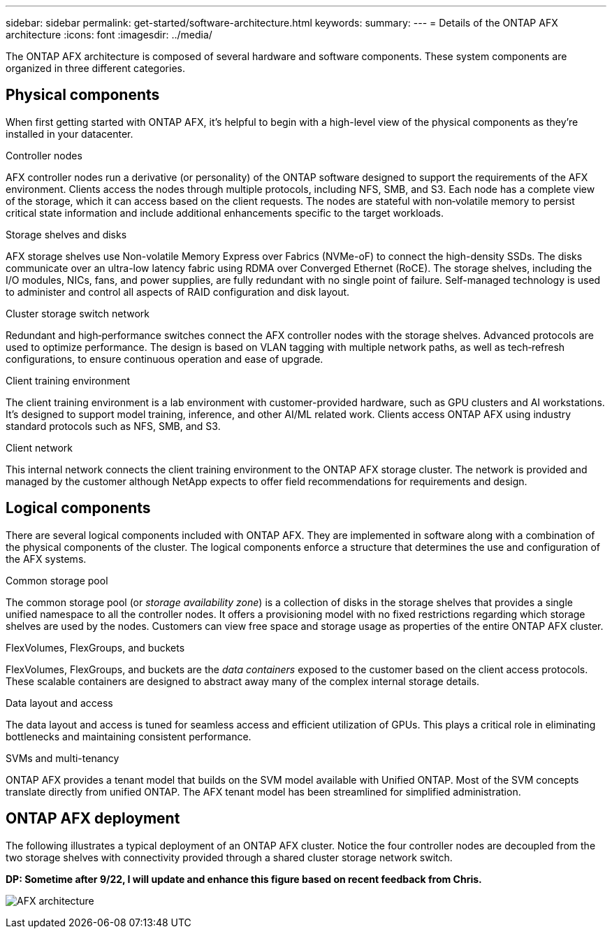 ---
sidebar: sidebar
permalink: get-started/software-architecture.html
keywords: 
summary: 
---
= Details of the ONTAP AFX architecture
:icons: font
:imagesdir: ../media/

[.lead]
The ONTAP AFX architecture is composed of several hardware and software components. These system components are organized in three different categories.

== Physical components

When first getting started with ONTAP AFX, it's helpful to begin with a high-level view of the physical components as they're installed in your datacenter.

.Controller nodes

AFX controller nodes run a derivative (or personality) of the ONTAP software designed to support the requirements of the AFX environment. Clients access the nodes through multiple protocols, including NFS, SMB, and S3. Each node has a complete view of the storage, which it can access based on the client requests. The nodes are stateful with non‑volatile memory to persist critical state information and include additional enhancements specific to the target workloads.

.Storage shelves and disks

AFX storage shelves use Non-volatile Memory Express over Fabrics (NVMe-oF) to connect the high-density SSDs. The disks communicate over an ultra-low latency fabric using RDMA over Converged Ethernet (RoCE). The storage shelves, including the I/O modules, NICs, fans, and power supplies, are fully redundant with no single point of failure. Self-managed technology is used to administer and control all aspects of RAID configuration and disk layout.

.Cluster storage switch network

Redundant and high‑performance switches connect the AFX controller nodes with the storage shelves. Advanced protocols are used to optimize performance. The design is based on VLAN tagging with multiple network paths, as well as tech‑refresh configurations, to ensure continuous operation and ease of upgrade.

.Client training environment

The client training environment is a lab environment with customer-provided hardware, such as GPU clusters and AI workstations. It's designed to support model training, inference, and other AI/ML related work. Clients access ONTAP AFX using industry standard protocols such as NFS, SMB, and S3.

.Client network

This internal network connects the client training environment to the ONTAP AFX storage cluster. The network is provided and managed by the customer although NetApp expects to offer field recommendations for requirements and design.

== Logical components

There are several logical components included with ONTAP AFX. They are implemented in software along with a combination of the physical components of the cluster. The logical components enforce a structure that determines the use and configuration of the AFX systems.

.Common storage pool

The common storage pool (or _storage availability zone_) is a collection of disks in the storage shelves that provides a single unified namespace to all the controller nodes. It offers a provisioning model with no fixed restrictions regarding which storage shelves are used by the nodes. Customers can view free space and storage usage as properties of the entire ONTAP AFX cluster.

.FlexVolumes, FlexGroups, and buckets

FlexVolumes, FlexGroups, and buckets are the _data containers_ exposed to the customer based on the client access protocols. These scalable containers are designed to abstract away many of the complex internal storage details.

.Data layout and access

The data layout and access is tuned for seamless access and efficient utilization of GPUs. This plays a critical role in eliminating bottlenecks and maintaining consistent performance.

.SVMs and multi-tenancy

ONTAP AFX provides a tenant model that builds on the SVM model available with Unified ONTAP. Most of the SVM concepts translate directly from unified ONTAP. The AFX tenant model has been streamlined for simplified administration.

== ONTAP AFX deployment

The following illustrates a typical deployment of an ONTAP AFX cluster. Notice the four controller nodes are decoupled from the two storage shelves with connectivity provided through a shared cluster storage network switch.

// Comment to reviewers:
[big red]*DP: Sometime after 9/22, I will update and enhance this figure based on recent feedback from Chris.*

image:afx-arch.png[AFX architecture]
//image:oam-architecture.png[OAM architecture]
